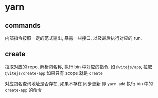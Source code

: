 #+STARTUP: content
#+CREATED: [2021-07-27 17:36]
* yarn
** commands
   内部指令按照一定的范式输出, 暴露一些接口, 以及最后执行对应的 run.  
** create
   拉取对应的 repo, 解析包名称, 执行 bin 中对应的指令.   
   如 ~@vitejs/app~, 拉取 ~@vitejs/create-app~
   如果只有 scope 就是 ~create~

   对应包名查询地址是否存在, 如果不存在 同步更新 即 ~yarn add~  
   执行 bin 中的 ~create-app~ 的命令
